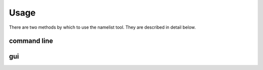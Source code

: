 Usage
=====
There are two methods by which to use the namelist tool.
They are described in detail below.

command line
------------

gui
---
